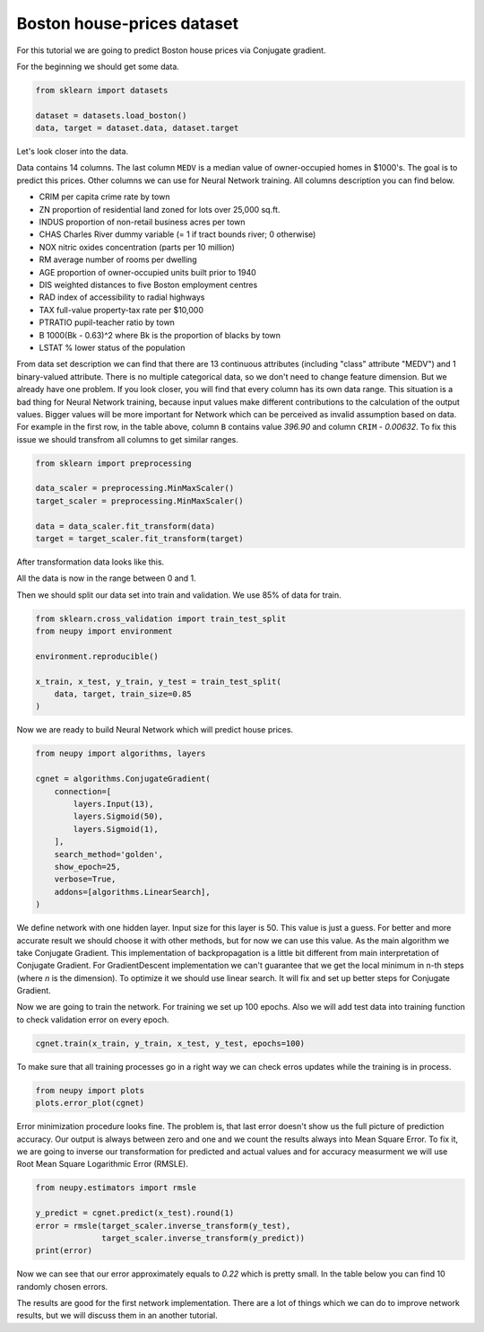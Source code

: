 Boston house-prices dataset
===========================

For this tutorial we are going to predict Boston house prices via Conjugate gradient.

For the beginning we should get some data.

.. code-block:: python

    from sklearn import datasets

    dataset = datasets.load_boston()
    data, target = dataset.data, dataset.target

Let's look closer into the data.

.. raw:: html

    <table border="1" class="dataframe">
      <thead>
        <tr>
          <th>CRIM</th>
          <th>ZN</th>
          <th>INDUS</th>
          <th>CHAS</th>
          <th>NOX</th>
          <th>RM</th>
          <th>AGE</th>
          <th>DIS</th>
          <th>RAD</th>
        </tr>
      </thead>
      <tbody>
        <tr>
          <td>0.00632</td>
          <td>18</td>
          <td>2.31</td>
          <td>0</td>
          <td>0.538</td>
          <td>6.575</td>
          <td>65.2</td>
          <td>4.0900</td>
          <td>1</td>
        </tr>
        <tr>
          <td>0.02731</td>
          <td>0</td>
          <td>7.07</td>
          <td>0</td>
          <td>0.469</td>
          <td>6.421</td>
          <td>78.9</td>
          <td>4.9671</td>
          <td>2</td>
        </tr>
        <tr>
          <td>0.02729</td>
          <td>0</td>
          <td>7.07</td>
          <td>0</td>
          <td>0.469</td>
          <td>7.185</td>
          <td>61.1</td>
          <td>4.9671</td>
          <td>2</td>
        </tr>
        <tr>
          <td>0.03237</td>
          <td>0</td>
          <td>2.18</td>
          <td>0</td>
          <td>0.458</td>
          <td>6.998</td>
          <td>45.8</td>
          <td>6.0622</td>
          <td>3</td>
        </tr>
        <tr>
          <td>0.06905</td>
          <td>0</td>
          <td>2.18</td>
          <td>0</td>
          <td>0.458</td>
          <td>7.147</td>
          <td>54.2</td>
          <td>6.0622</td>
          <td>3</td>
        </tr>
      </tbody>
    </table>

    <table border="1" class="dataframe">
      <thead>
        <tr>
          <th>TAX</th>
          <th>PTRATIO</th>
          <th>B</th>
          <th>LSTAT</th>
          <th>MEDV</th>
        </tr>
      </thead>
      <tbody>
        <tr>
          <td>296</td>
          <td>15.3</td>
          <td>396.90</td>
          <td>4.98</td>
          <td>24.0</td>
        </tr>
        <tr>
          <td>242</td>
          <td>17.8</td>
          <td>396.90</td>
          <td>9.14</td>
          <td>21.6</td>
        </tr>
        <tr>
          <td>242</td>
          <td>17.8</td>
          <td>392.83</td>
          <td>4.03</td>
          <td>34.7</td>
        </tr>
        <tr>
          <td>222</td>
          <td>18.7</td>
          <td>394.63</td>
          <td>2.94</td>
          <td>33.4</td>
        </tr>
        <tr>
          <td>222</td>
          <td>18.7</td>
          <td>396.90</td>
          <td>5.33</td>
          <td>36.2</td>
        </tr>
      </tbody>
    </table>

Data contains 14 columns.
The last column ``MEDV`` is a median value of owner-occupied homes in $1000's.
The goal is to predict this prices.
Other columns we can use for Neural Network training.
All columns description you can find below.

- CRIM     per capita crime rate by town
- ZN       proportion of residential land zoned for lots over 25,000 sq.ft.
- INDUS    proportion of non-retail business acres per town
- CHAS     Charles River dummy variable (= 1 if tract bounds river; 0 otherwise)
- NOX      nitric oxides concentration (parts per 10 million)
- RM       average number of rooms per dwelling
- AGE      proportion of owner-occupied units built prior to 1940
- DIS      weighted distances to five Boston employment centres
- RAD      index of accessibility to radial highways
- TAX      full-value property-tax rate per $10,000
- PTRATIO  pupil-teacher ratio by town
- B        1000(Bk - 0.63)^2 where Bk is the proportion of blacks by town
- LSTAT    % lower status of the population

From data set description we can find that there are 13 continuous attributes (including "class" attribute "MEDV") and 1 binary-valued attribute.
There is no multiple categorical data, so we don't need to change feature dimension.
But we already have one problem.
If you look closer, you will find that every column has its own data range.
This situation is a bad thing for Neural Network training, because input values ​​make different contributions to the calculation of the output values.
Bigger values will be more important for Network which can be perceived as invalid assumption based on data.
For example in the first row, in the table above, column ``B`` contains value `396.90` and column ``CRIM`` - `0.00632`.
To fix this issue we should transfrom all columns to get similar ranges.

.. code-block:: python

    from sklearn import preprocessing

    data_scaler = preprocessing.MinMaxScaler()
    target_scaler = preprocessing.MinMaxScaler()

    data = data_scaler.fit_transform(data)
    target = target_scaler.fit_transform(target)

After transformation data looks like this.

.. raw:: html

    <table border="1" class="dataframe">
      <thead>
        <tr>
          <th>CRIM</th>
          <th>ZN</th>
          <th>INDUS</th>
          <th>CHAS</th>
          <th>NOX</th>
          <th>...</th>
        </tr>
      </thead>
      <tbody>
        <tr>
          <td>0.000000</td>
          <td>0.18</td>
          <td>0.067815</td>
          <td>0</td>
          <td>0.314815</td>
          <td>...</td>
        </tr>
        <tr>
          <td>0.000236</td>
          <td>0.00</td>
          <td>0.242302</td>
          <td>0</td>
          <td>0.172840</td>
          <td>...</td>
        </tr>
        <tr>
          <td>0.000236</td>
          <td>0.00</td>
          <td>0.242302</td>
          <td>0</td>
          <td>0.172840</td>
          <td>...</td>
        </tr>
        <tr>
          <td>0.000293</td>
          <td>0.00</td>
          <td>0.063050</td>
          <td>0</td>
          <td>0.150206</td>
          <td>...</td>
        </tr>
        <tr>
          <td>0.000705</td>
          <td>0.00</td>
          <td>0.063050</td>
          <td>0</td>
          <td>0.150206</td>
          <td>...</td>
        </tr>
      </tbody>
    </table>

All the data is now in the range between 0 and 1.

Then we should split our data set into train and validation.
We use 85% of data for train.

.. code-block:: python

    from sklearn.cross_validation import train_test_split
    from neupy import environment

    environment.reproducible()

    x_train, x_test, y_train, y_test = train_test_split(
        data, target, train_size=0.85
    )

Now we are ready to build Neural Network which will predict house prices.

.. code-block:: python

    from neupy import algorithms, layers

    cgnet = algorithms.ConjugateGradient(
        connection=[
            layers.Input(13),
            layers.Sigmoid(50),
            layers.Sigmoid(1),
        ],
        search_method='golden',
        show_epoch=25,
        verbose=True,
        addons=[algorithms.LinearSearch],
    )

.. figure:: images/boston/cgnet-init.png
    :width: 80%
    :align: center
    :alt: Conjgate Gradient train

We define network with one hidden layer.
Input size for this layer is 50.
This value is just a guess.
For better and more accurate result we should choose it with other methods, but for now we can use this value.
As the main algorithm we take Conjugate Gradient.
This implementation of backpropagation is a little bit different from main interpretation of Conjugate Gradient.
For GradientDescent implementation we can't guarantee that we get the local minimum in n-th steps (where `n` is the dimension).
To optimize it we should use linear search.
It will fix and set up better steps for Conjugate Gradient.

Now we are going to train the network.
For training we set up 100 epochs.
Also we will add test data into training function to check validation error on every epoch.

.. code-block:: python

    cgnet.train(x_train, y_train, x_test, y_test, epochs=100)


.. figure:: images/boston/cgnet-train.png
    :width: 80%
    :align: center
    :alt: Conjgate Gradient train


To make sure that all training processes go in a right way we can check erros updates while the training is in process.


.. code-block:: python

    from neupy import plots
    plots.error_plot(cgnet)


.. figure:: images/boston/cgnet-error-plot.png
    :width: 80%
    :align: center
    :alt: Conjgate Gradient train


Error minimization procedure looks fine.
The problem is, that last error doesn't show us the full picture of prediction accuracy.
Our output is always between zero and one and we count the results always into Mean Square Error.
To fix it, we are going to inverse our transformation for predicted and actual values and for accuracy measurment we will use Root Mean Square Logarithmic Error (RMSLE).

.. code-block:: python

    from neupy.estimators import rmsle

    y_predict = cgnet.predict(x_test).round(1)
    error = rmsle(target_scaler.inverse_transform(y_test),
                  target_scaler.inverse_transform(y_predict))
    print(error)

Now we can see that our error approximately equals to `0.22` which is pretty small.
In the table below you can find 10 randomly chosen errors.

.. raw:: html

    <table border="1" class="dataframe">
      <thead>
        <tr>
          <th>Actual</th>
          <th>Predicted</th>
        </tr>
      </thead>
      <tbody>
        <tr>
          <td>31.2</td>
          <td>27.5</td>
        </tr>
        <tr>
          <td>18.7</td>
          <td>18.5</td>
        </tr>
        <tr>
          <td>20.1</td>
          <td>18.5</td>
        </tr>
        <tr>
          <td>17.2</td>
          <td>9.5</td>
        </tr>
        <tr>
          <td>8.3</td>
          <td>9.5</td>
        </tr>
        <tr>
          <td>50.0</td>
          <td>41.0</td>
        </tr>
        <tr>
          <td>42.8</td>
          <td>32.0</td>
        </tr>
        <tr>
          <td>20.5</td>
          <td>18.5</td>
        </tr>
        <tr>
          <td>16.8</td>
          <td>23.0</td>
        </tr>
        <tr>
          <td>11.8</td>
          <td>9.5</td>
        </tr>
      </tbody>
    </table>

The results are good for the first network implementation.
There are a lot of things which we can do to improve network results, but we will discuss them in an another tutorial.

.. author:: default
.. categories:: none
.. tags:: supervised, backpropagation, regression
.. comments::
